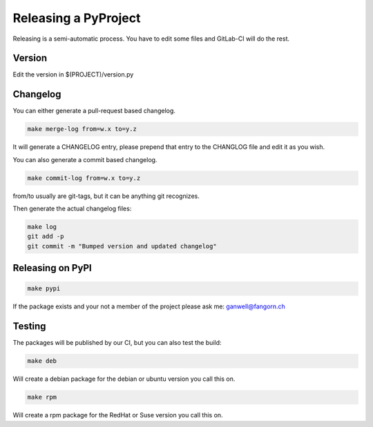 =====================
Releasing a PyProject
=====================

Releasing is a semi-automatic process. You have to edit some files and GitLab-CI
will do the rest.

Version
=======

Edit the version in $(PROJECT)/version.py

Changelog
=========

You can either generate a pull-request based changelog.

.. code-block:: bash

   make merge-log from=w.x to=y.z

It will generate a CHANGELOG entry, please prepend that entry to the CHANGLOG
file and edit it as you wish.

You can also generate a commit based changelog.

.. code-block:: bash

   make commit-log from=w.x to=y.z

from/to usually are git-tags, but it can be anything git recognizes.

Then generate the actual changelog files:

.. code-block:: bash

   make log
   git add -p
   git commit -m "Bumped version and updated changelog"

Releasing on PyPI
=================

.. code-block:: bash

   make pypi

If the package exists and your not a member of the project please ask me:
ganwell@fangorn.ch

Testing
=======

The packages will be published by our CI, but you can also test the build:

.. code-block:: bash

   make deb

Will create a debian package for the debian or ubuntu version you call this on.

.. code-block:: bash

   make rpm

Will create a rpm package for the RedHat or Suse version you call this on.
